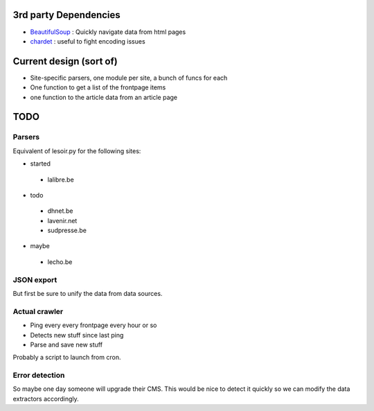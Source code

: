 

3rd party Dependencies
----------------------

- `BeautifulSoup <http://www.crummy.com/software/BeautifulSoup/>`_ :
  Quickly navigate data from html pages
- `chardet <http://chardet.feedparser.org/>`_ : useful to fight encoding issues



Current design (sort of)
------------------------

- Site-specific parsers, one module per site, a bunch of funcs for each
- One function to get a list of the frontpage items
- one function to the article data from an article page


TODO
----

Parsers
~~~~~~~

Equivalent of lesoir.py for the following sites:

- started 
 - lalibre.be
- todo
 - dhnet.be
 - lavenir.net
 - sudpresse.be
- maybe 
 - lecho.be



JSON export
~~~~~~~~~~~

But first be sure to unify the data from data sources.



Actual crawler
~~~~~~~~~~~~~~~

- Ping every every frontpage every hour or so
- Detects new stuff since last ping
- Parse and save new stuff

Probably a script to launch from cron.



Error detection
~~~~~~~~~~~~~~~

So maybe one day someone will upgrade their CMS.
This would be nice to detect it quickly so we can modify the data
extractors accordingly.

